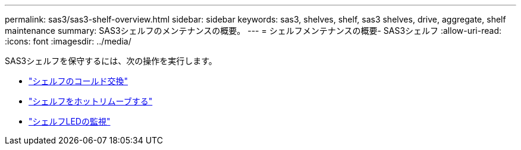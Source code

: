 ---
permalink: sas3/sas3-shelf-overview.html 
sidebar: sidebar 
keywords: sas3, shelves, shelf, sas3 shelves, drive, aggregate, shelf maintenance 
summary: SAS3シェルフのメンテナンスの概要。 
---
= シェルフメンテナンスの概要- SAS3シェルフ
:allow-uri-read: 
:icons: font
:imagesdir: ../media/


[role="lead"]
SAS3シェルフを保守するには、次の操作を実行します。

* link:cold-replace-shelf.html["シェルフのコールド交換"]
* link:hot-remove-shelf.html["シェルフをホットリムーブする"]
* link:service-monitor-leds.html["シェルフLEDの監視"]

